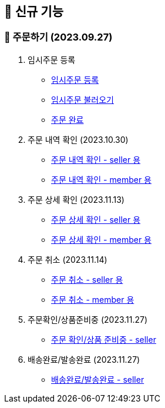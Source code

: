 
== 🍏 신규 기능

### 📗 주문하기 (2023.09.27)

1. 임시주문 등록
- link:#_임시_주문_등록__temp_주문전_등록_필수[임시주문 등록]
- link:#_임시_주문_불러오기[임시주문 불러오기]
- link:#_주문_완료__ordered[주문 완료]

2. 주문 내역 확인 (2023.10.30)
- link:#_주문_내역_확인_seller[주문 내역 확인 - seller 용]
- link:#_주문_내역_확인_member[주문 내역 확인 - member 용]

3. 주문 상세 확인 (2023.11.13)
- link:#_주문_상세_확인_seller[주문 상세 확인 - seller 용]
- link:#_주문_상세_확인_member[주문 상세 확인 - member 용]

4. 주문 취소 (2023.11.14)
- link:#_주문_취소__cancel_seller[주문 취소 - seller 용]
- link:#_주문_취소__cancel_member[주문 취소 - member 용]

5. 주문확인/상품준비중 (2023.11.27)
- link:#_주문확인상품준비중__processing_seller[주문 확인/상품 준비중 - seller]

6. 배송완료/발송완료 (2023.11.27)
- link:#_배송완료발송완료__confirm_seller[배송완료/발송완료 - seller]
